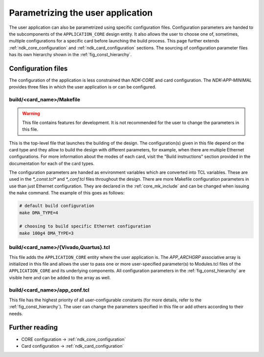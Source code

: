 .. _ndk_app_configuration:

Parametrizing the user application
==================================
The user application can also be parametrized using specific configuration
files. Configuration parameters are handed to the subcomponents of the
``APPLICATION_CORE`` design entity. It also allows the user to choose one of,
sometimes, multiple configurations for a specific card before launching the
build process. This page further extends :ref:`ndk_core_configuration` and
:ref:`ndk_card_configuration` sections. The sourcing of configuration parameter
files has its own hierarchy shown in the :ref:`fig_const_hierarchy`.

Configuration files
-------------------
The configuration of the application is less constrained than `NDK-CORE` and
card configuration. The `NDK-APP-MINIMAL` provides three files in which the user
application is or can be configured.

.. _app_config_makefile:

build/<card_name>/Makefile
^^^^^^^^^^^^^^^^^^^^^^^^^^
.. WARNING::
   This file contains features for development. It is not recommended for the user to change
   the parameters in this file.


This is the top-level file that launches the building of the design. The
configuration(s) given in this file depend on the card type and they allow to build the
design with different parameters, for example, when there are multiple Ethernet configurations.
For more information about the modes of each
card, visit the "Build instructions" section provided in the documentation for each of the
card types.

The configuration parameters are handed as environment variables which are
converted into TCL variables. These are used in the `*_const.tcl*` and
`*_conf.tcl` files throughout the design. There are more Makefile configuration
parameters in use than just Ethernet configuration. They are declared in the
:ref:`core_mk_include` and can be changed when issuing the ``make`` command.
The example of this goes as follows:

.. code-block:: bash

    # default build configuration
    make DMA_TYPE=4

    # choosing to build specific Ethernet configuration
    make 100g4 DMA_TYPE=3

build/<card_name>/{Vivado,Quartus}.tcl
^^^^^^^^^^^^^^^^^^^^^^^^^^^^^^^^^^^^^^
This file adds the ``APPLICATION_CORE`` entity where the
user application is. The `APP_ARCHGRP` associative array is
initialized in this file and allows the user to pass one or more user-specified
parameter(s) to Modules.tcl files of the ``APPLICATION_CORE`` and its underlying
components. All configuration parameters in the :ref:`fig_const_hierarchy`
are visible here and can be added to the array as well.

.. _ndk_app_conf_app_conf_tcl:

build/<card_name>/app_conf.tcl
^^^^^^^^^^^^^^^^^^^^^^^^^^^^^^
This file has the highest priority of all user-configurable
constants (for more details, refer to the :ref:`fig_const_hierarchy`). The user
can change the parameters specified in this file or add others according to
their needs.

Further reading
---------------
* CORE configuration -> :ref:`ndk_core_configuration`
* Card configuration -> :ref:`ndk_card_configuration`
